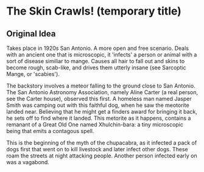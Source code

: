 * The Skin Crawls! (temporary title)

** Original Idea
Takes place in 1920s San Antonio. A more open and free scenario. Deals with an ancient one that is microscopic, it 'infects' a person or animal with a sort of disease similiar to mange. Causes all hair to fall out and skins to become rough, scab-like, and drives them utterly insane (see Sarcoptic Mange, or 'scabies').

The backstory involves a meteor falling to the ground close to San Antonio. The San Antonio Astronomy Association, namely Aline Carter (a real person, see the Carter house), observed this first. A homeless man named Jasper Smith was camping out with this faithful dog, when he saw the meotorite landed near. Believing that he might get a finders award for bringing it back, he sets off to find where it landed. This metorite as it happens, contains a remanant of a Great Old One named Xhulchin-bara: a tiny microscopic being that emits a contagous spell.

This is the beginning of the myth of the chupacabra, as it infected a pack of dogs first that went on to kill livestock and later infect other dogs. These roam the streets at night attacking people. Another person infected early on was a vagabond.
